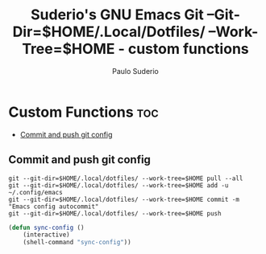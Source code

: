 #+title: Suderio's GNU Emacs Git --Git-Dir=$HOME/.Local/Dotfiles/ --Work-Tree=$HOME - custom functions
#+AUTHOR: Paulo Suderio
#+DESCRIPTION: Suderio's personal Emacs git --git-dir=$HOME/.local/dotfiles/ --work-tree=$HOME.
#+STARTUP: showeverything
#+OPTIONS: toc:2
#+PROPERTY: header-args    :tangle yes

* Custom Functions :toc:
  - [[#commit-and-push-git-config][Commit and push git config]]

** Commit and push git config
#+begin_src shell :tangle ~/bin/sync-config :shebang "#!/bin/bash"
git --git-dir=$HOME/.local/dotfiles/ --work-tree=$HOME pull --all 
git --git-dir=$HOME/.local/dotfiles/ --work-tree=$HOME add -u ~/.config/emacs 
git --git-dir=$HOME/.local/dotfiles/ --work-tree=$HOME commit -m "Emacs config autocommit" 
git --git-dir=$HOME/.local/dotfiles/ --work-tree=$HOME push
#+end_src
#+begin_src emacs-lisp
(defun sync-config ()
    (interactive)
    (shell-command "sync-config"))
#+end_src

